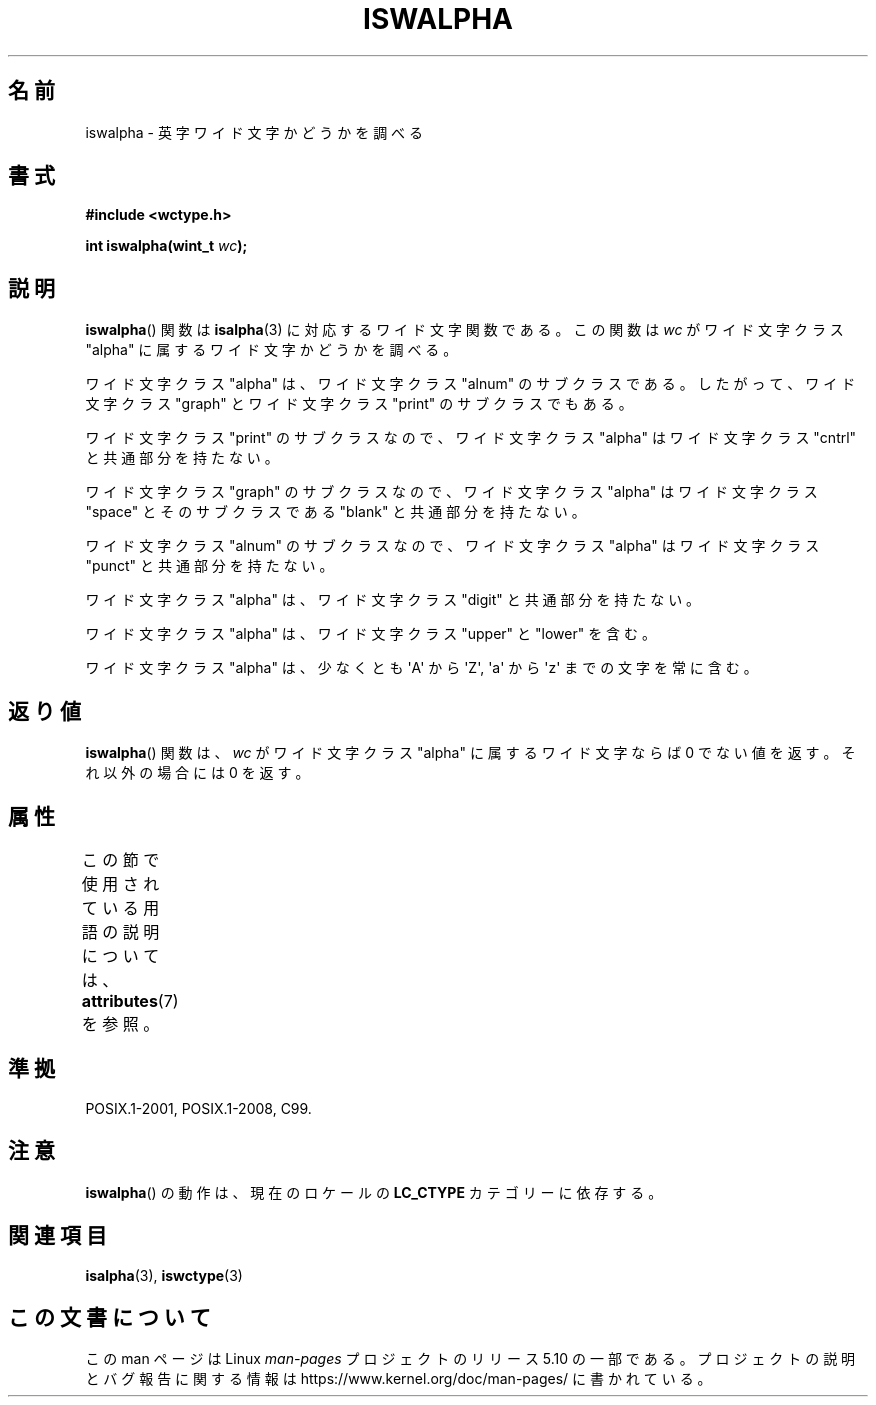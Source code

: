 .\" Copyright (c) Bruno Haible <haible@clisp.cons.org>
.\"
.\" %%%LICENSE_START(GPLv2+_DOC_ONEPARA)
.\" This is free documentation; you can redistribute it and/or
.\" modify it under the terms of the GNU General Public License as
.\" published by the Free Software Foundation; either version 2 of
.\" the License, or (at your option) any later version.
.\" %%%LICENSE_END
.\"
.\" References consulted:
.\"   GNU glibc-2 source code and manual
.\"   Dinkumware C library reference http://www.dinkumware.com/
.\"   OpenGroup's Single UNIX specification http://www.UNIX-systems.org/online.html
.\"   ISO/IEC 9899:1999
.\"
.\"*******************************************************************
.\"
.\" This file was generated with po4a. Translate the source file.
.\"
.\"*******************************************************************
.\"
.\" Translated Wed Aug  31 22:40:19 JST 1999
.\"           by FUJIWARA Teruyoshi <fujiwara@linux.or.jp>
.\" Updated Sun Dec 26 19:31:18 JST 1999
.\"           by Kentaro Shirakata <argrath@yo.rim.or.jp>
.\"
.TH ISWALPHA 3 2015\-08\-08 GNU "Linux Programmer's Manual"
.SH 名前
iswalpha \- 英字ワイド文字かどうかを調べる
.SH 書式
.nf
\fB#include <wctype.h>\fP
.PP
\fBint iswalpha(wint_t \fP\fIwc\fP\fB);\fP
.fi
.SH 説明
\fBiswalpha\fP() 関数は \fBisalpha\fP(3) に対応するワイド文字関数である。 この関数は \fIwc\fP がワイド文字クラス
"alpha" に属するワイド文字かどうかを調べる。
.PP
ワイド文字クラス "alpha" は、ワイド文字クラス "alnum" のサブクラスであ る。したがって、ワイド文字クラス "graph"
とワイド文字クラス "print" の サブクラスでもある。
.PP
ワイド文字クラス "print" のサブクラスなので、ワイド文字クラス "alpha" はワイド文字クラス "cntrl" と共通部分を持たない。
.PP
ワイド文字クラス "graph" のサブクラスなので、ワイド文字クラス "alpha" はワイド文字クラス "space" とそのサブクラスである
"blank" と共通 部分を持たない。
.PP
ワイド文字クラス "alnum" のサブクラスなので、ワイド文字クラス "alpha" はワイド文字クラス "punct" と共通部分を持たない。
.PP
ワイド文字クラス "alpha" は、ワイド文字クラス "digit" と共通部分を持たない。
.PP
ワイド文字クラス "alpha" は、ワイド文字クラス "upper" と "lower" を含 む。
.PP
ワイド文字クラス "alpha" は、少なくとも \(aqA\(aq から \(aqZ\(aq, \(aqa\(aq から \(aqz\(aq
までの文字を常に含む。
.SH 返り値
\fBiswalpha\fP()  関数は、\fIwc\fP がワイド文字クラス "alpha" に属する ワイド文字ならば 0 でない値を返す。それ以外の場合には
0 を返す。
.SH 属性
この節で使用されている用語の説明については、 \fBattributes\fP(7) を参照。
.TS
allbox;
lb lb lb
l l l.
インターフェース	属性	値
T{
\fBiswalpha\fP()
T}	Thread safety	MT\-Safe locale
.TE
.SH 準拠
POSIX.1\-2001, POSIX.1\-2008, C99.
.SH 注意
\fBiswalpha\fP()  の動作は、現在のロケールの \fBLC_CTYPE\fP カテゴリーに依存する。
.SH 関連項目
\fBisalpha\fP(3), \fBiswctype\fP(3)
.SH この文書について
この man ページは Linux \fIman\-pages\fP プロジェクトのリリース 5.10 の一部である。プロジェクトの説明とバグ報告に関する情報は
\%https://www.kernel.org/doc/man\-pages/ に書かれている。
